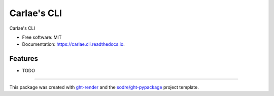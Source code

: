 ============
Carlae's CLI
============

.. image:: https://img.shields.io/github/workflow/status/zeroae/carlae.cli/pypa-conda?label=pypa-conda&logo=github&style=flat-square
   :target: https://github.com/zeroae/carlae.cli/actions?query=workflow%3Apypa-conda

.. image:: https://img.shields.io/conda/v/zeroae/carlae.cli?logo=anaconda&style=flat-square
   :target: https://anaconda.org/zeroae/carlae.cli


.. image:: https://img.shields.io/codecov/c/gh/zeroae/carlae.cli?logo=codecov&style=flat-square
   :target: https://codecov.io/gh/zeroae/carlae.cli

.. image:: https://img.shields.io/codacy/grade/CODACY_BADGE_TOKEN?logo=codacy&style=flat-square
   :target: https://www.codacy.com/app/zeroae/carlae.cli
   :alt: Codacy Badge

.. image:: https://img.shields.io/badge/code--style-black-black?style=flat-square
   :target: https://github.com/psf/black


.. image:: https://img.shields.io/pypi/v/carlae.cli?logo=pypi&style=flat-square
   :target: https://pypi.python.org/pypi/carlae.cli

.. image:: https://readthedocs.org/projects/carlae.cli/badge/?version=latest&style=flat-square
   :target: https://carlae.cli.readthedocs.io/en/latest/?badge=latest
   :alt: Documentation Status




Carlae's CLI


* Free software: MIT
* Documentation: https://carlae.cli.readthedocs.io.


Features
--------

* TODO


-------

This package was created with ght-render_ and the `sodre/ght-pypackage`_ project template.

.. _ght-render: https://github.com/sodre/action-ght-render
.. _`sodre/ght-pypackage`: https://github.com/sodre/ght-pypackage
